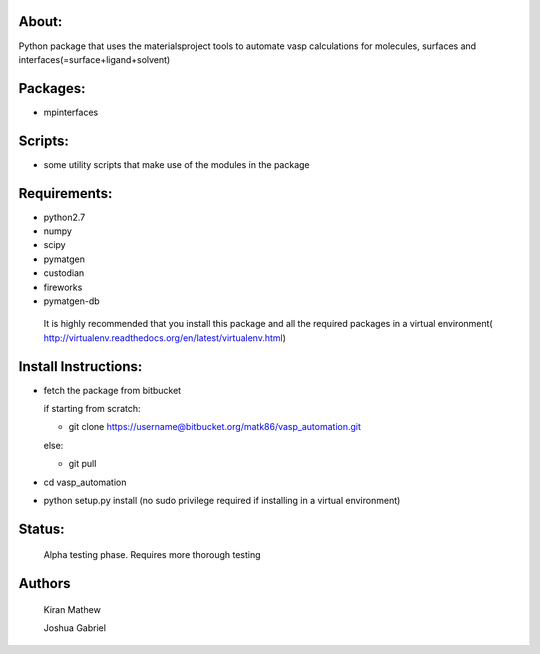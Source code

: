 About:
========

Python package that uses the materialsproject tools to automate vasp calculations for molecules, surfaces and interfaces(=surface+ligand+solvent)

Packages:
==========

- mpinterfaces

Scripts:
==========

- some utility scripts that make use of the modules in the package

Requirements:
==============

- python2.7
- numpy
- scipy
- pymatgen
- custodian
- fireworks
- pymatgen-db

..

	It is highly recommended that you install this package and all the required packages in a virtual environment( http://virtualenv.readthedocs.org/en/latest/virtualenv.html)

Install Instructions:
=======================

- fetch the package from bitbucket
  
  if starting from scratch:
	
  * git clone https://username@bitbucket.org/matk86/vasp_automation.git

  else:

  * git pull
	
- cd vasp_automation
	
- python setup.py install (no sudo privilege required if installing in a virtual environment)

Status:
=======================

	Alpha testing phase. Requires more thorough testing

Authors
=======================
   
	Kiran Mathew
	
	Joshua Gabriel
	
